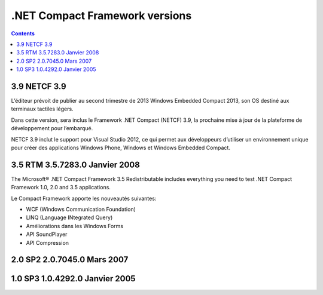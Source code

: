 

.. index::
   pair: .NET CF; 3.5


.. _dotnet_cf_versions:

==================================
 .NET Compact Framework versions 
==================================


.. contents::
   :depth: 3



3.9 NETCF 3.9
==============

.. seealso::

   - http://www.developpez.com/actu/49661/-NET-Compact-Framework-3-9-compatibilite-avec-VS-2012-gain-de-performance-et-support-du-multi-core-pour-l-outil/


L’éditeur prévoit de publier au second trimestre de 2013 Windows Embedded Compact 2013, 
son OS destiné aux terminaux tactiles légers.

Dans cette version, sera inclus le Framework .NET Compact (NETCF) 3.9, la 
prochaine mise à jour de la plateforme de développement pour l’embarqué.

   
NETCF 3.9 inclut le support pour Visual Studio 2012, ce qui permet aux développeurs 
d’utiliser un environnement unique pour créer des applications Windows Phone, 
Windows et Windows Embedded Compact.



3.5 RTM 3.5.7283.0 	Janvier 2008
=====================================

.. seealso::

   - http://www.microsoft.com/en-us/download/details.aspx?id=65

The Microsoft® .NET Compact Framework 3.5 Redistributable includes everything 
you need to test .NET Compact Framework 1.0, 2.0 and 3.5 applications.


Le Compact Framework apporte les nouveautés suivantes:

- WCF (Windows Communication Foundation)
- LINQ (Language INtegrated Query)
- Améliorations dans les Windows Forms
- API SoundPlayer
- API Compression


2.0 SP2 2.0.7045.0 	Mars 2007
===================================

1.0 SP3 1.0.4292.0 	Janvier 2005
=====================================
